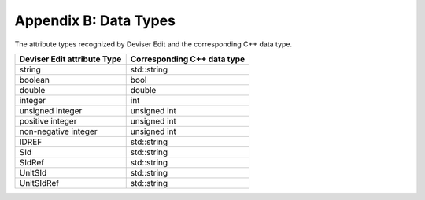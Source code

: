 
Appendix B: Data Types
=======================

The attribute types recognized by Deviser Edit and the corresponding C++ data
type.

+-----------------------------------+-----------------------------------+
| **Deviser Edit attribute Type**   | **Corresponding C++ data type**   |
+===================================+===================================+
| string                            | std::string                       |
+-----------------------------------+-----------------------------------+
| boolean                           | bool                              |
+-----------------------------------+-----------------------------------+
| double                            | double                            |
+-----------------------------------+-----------------------------------+
| integer                           | int                               |
+-----------------------------------+-----------------------------------+
| unsigned integer                  | unsigned int                      |
+-----------------------------------+-----------------------------------+
| positive integer                  | unsigned int                      |
+-----------------------------------+-----------------------------------+
| non-negative integer              | unsigned int                      |
+-----------------------------------+-----------------------------------+
| IDREF                             | std::string                       |
+-----------------------------------+-----------------------------------+
| SId                               | std::string                       |
+-----------------------------------+-----------------------------------+
| SIdRef                            | std::string                       |
+-----------------------------------+-----------------------------------+
| UnitSId                           | std::string                       |
+-----------------------------------+-----------------------------------+
| UnitSIdRef                        | std::string                       |
+-----------------------------------+-----------------------------------+


